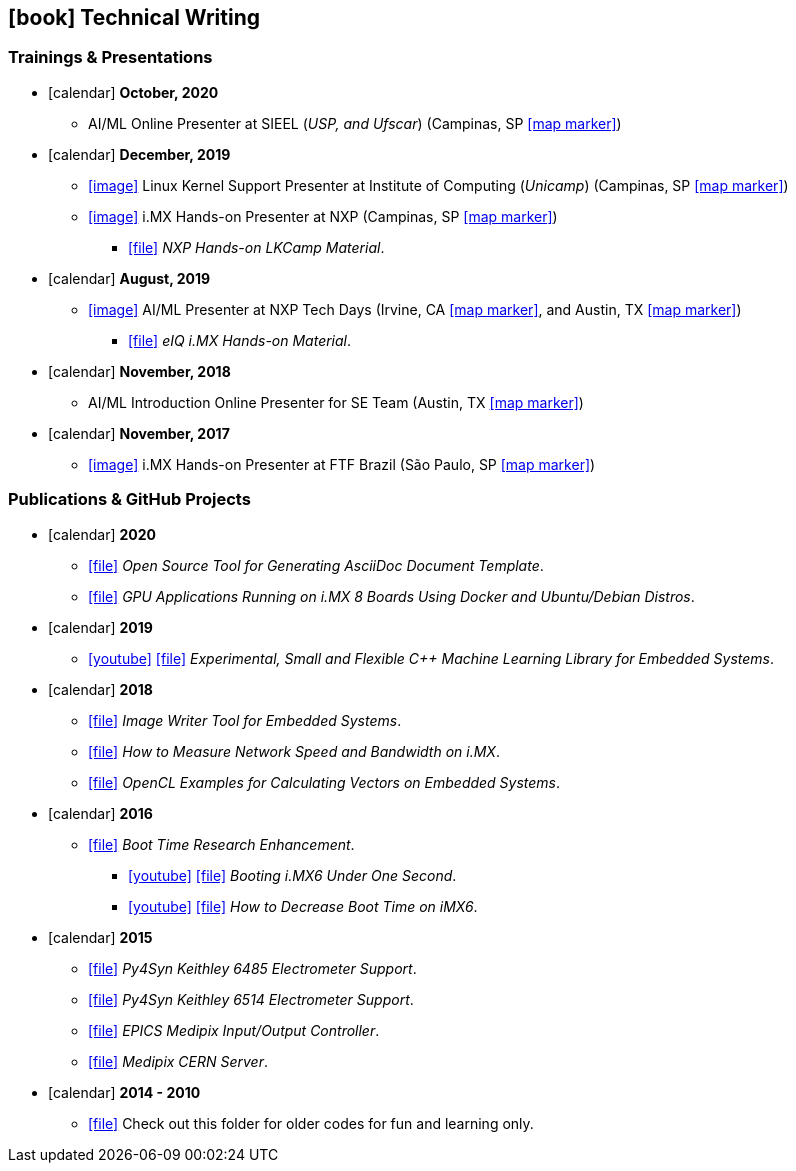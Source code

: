 // Copyright 2020 Diego Dorta

== icon:book[] Technical Writing

=== Trainings & Presentations

* icon:calendar[] **October, 2020** +
** AI/ML Online Presenter at SIEEL (_USP, and Ufscar_) (Campinas, SP https://goo.gl/maps/qy1g4Gf3ojawXrdY9[icon:map-marker[]])

* icon:calendar[] **December, 2019** +
** https://raw.githubusercontent.com/diegohdorta/asciidoc-cv/master/chapters/media/lkcamp-ic.jpg?token=ACQLYQWNHYDUJRUVWQCFBT26OPX52[icon:image[]] Linux Kernel Support Presenter at Institute of Computing (_Unicamp_) (Campinas, SP https://goo.gl/maps/qy1g4Gf3ojawXrdY9[icon:map-marker[]])
** https://raw.githubusercontent.com/diegohdorta/asciidoc-cv/master/chapters/media/lkcamp.jpeg?token=ACQLYQR5667EJDJCVXYY5PK6OPX52[icon:image[]] i.MX Hands-on Presenter at NXP (Campinas, SP https://goo.gl/maps/L1KMyH2EWwnmZ8pD8[icon:map-marker[]])
*** https://github.com/diegohdorta/asciidoc-cv/blob/master/chapters/media/NXP_Hands-On_LKCAMP-1.1.pdf[icon:file[]] _NXP Hands-on LKCamp Material_.

* icon:calendar[] **August, 2019** +
** https://raw.githubusercontent.com/diegohdorta/asciidoc-cv/master/chapters/media/nxptechdays.jpg?token=ACQLYQXBKL3B3PFUEWMVPTK6OPX54[icon:image[]] AI/ML Presenter at NXP Tech Days (Irvine, CA https://goo.gl/maps/b7dYNvB8LVfWZyiF8[icon:map-marker[]], and Austin, TX https://g.page/NXP-Austin?share[icon:map-marker[]])
*** https://github.com/diegohdorta/asciidoc-cv/blob/master/chapters/media/eIQ-Hands-on.pdf[icon:file[]] _eIQ i.MX Hands-on Material_.

* icon:calendar[] **November, 2018** +
** AI/ML Introduction Online Presenter for SE Team (Austin, TX https://g.page/NXP-Austin?share[icon:map-marker[]])

* icon:calendar[] **November, 2017** +
** https://raw.githubusercontent.com/diegohdorta/asciidoc-cv/master/chapters/media/ftfbrazil.jpg?token=ACQLYQUHM4UO56N4GKFVRIS6OPX5Y[icon:image[]] i.MX Hands-on Presenter at FTF Brazil (São Paulo, SP https://goo.gl/maps/sjjk4cWjwt4AfbpFA[icon:map-marker[]])

=== Publications & GitHub Projects

* icon:calendar[] **2020** +
//** https://github.com/diegohdorta/pyeiq[icon:file[]] _A Python Demo Framework for eIQ on i.MX Processors_.
** https://github.com/diegohdorta/asciidoc-generator-custom-template[icon:file[]] _Open Source Tool for Generating AsciiDoc Document Template_.
** https://github.com/diegohdorta/docker-imx[icon:file[]] _GPU Applications Running on i.MX 8 Boards Using Docker and Ubuntu/Debian Distros_.

* icon:calendar[] **2019** +
** https://www.youtube.com/watch?v=idY89707yFI[icon:youtube[]] https://github.com/diegohdorta/robin-bird[icon:file[]] _Experimental, Small and Flexible C++ Machine Learning Library for Embedded Systems_.

* icon:calendar[] **2018** +
** https://launchpad.net/~diegohdorta/+archive/ubuntu/ppa-dorta[icon:file[]] _Image Writer Tool for Embedded Systems_.
** https://imxdev.gitlab.io/tutorial/How_to_measure_network_speed_and_bandwidth_on_iMX_boards/[icon:file[]] _How to Measure Network Speed and Bandwidth on i.MX_.
** https://github.com/diegohdorta/feynman/tree/master/OpenCL[icon:file[]] _OpenCL Examples for Calculating Vectors on Embedded Systems_.
//** https://github.com/diegohdorta/feynman/tree/master/serial[icon:file[]] _POSIX Serial Communicator_.

//* icon:calendar[] **2017** +
//** https://www.youtube.com/watch?v=O5F1N312Bhg[icon:youtube[]] https://imxdev.gitlab.io/video/tutorial/Creating_Qt_Application_for_iMX/[icon:file[]] _Creating Qt Application for i.MX_.

* icon:calendar[] **2016** +
** https://diegohdorta.gitlab.io/Boot_Time_Research_Enhancement/[icon:file[]] _Boot Time Research Enhancement_.
*** https://www.youtube.com/watch?v=Zl-Ypk9S-dc[icon:youtube[]] https://imxdev.gitlab.io/video/tutorial/Booting-iMX6-under-one-second/[icon:file[]] _Booting i.MX6 Under One Second_.
*** https://www.youtube.com/watch?v=Fy1ueQBgDiI[icon:youtube[]] https://imxdev.gitlab.io/tutorial/How_to_decrease_boot_time_on_iMX6/[icon:file[]] _How to Decrease Boot Time on iMX6_.

* icon:calendar[] **2015** +
//** https://epics.anl.gov/modules/contact.php#Diego%20Dorta[icon:file[]] _Published EPICS Drivers for Scientific Instruments_.
** https://github.com/lnls-sol/py4syn/blob/master/py4syn/epics/Keithley6485Class.py[icon:file[]] _Py4Syn Keithley 6485 Electrometer Support_.
** https://github.com/lnls-sol/py4syn/blob/master/py4syn/epics/Keithley6514Class.py[icon:file[]] _Py4Syn Keithley 6514 Electrometer Support_.
** https://github.com/diegohdorta/feynman/tree/master/epics/medipix-ioc[icon:file[]] _EPICS Medipix Input/Output Controller_.
** https://github.com/diegohdorta/feynman/tree/master/medipix-server[icon:file[]] _Medipix CERN Server_.
//** https://github.com/diegohdorta/feynman[icon:file[]] Folder for old and discombobulated codes.


* icon:calendar[] **2014 - 2010** +
** https://github.com/diegohdorta/feynman[icon:file[]] Check out this folder for older codes for fun and learning only.

